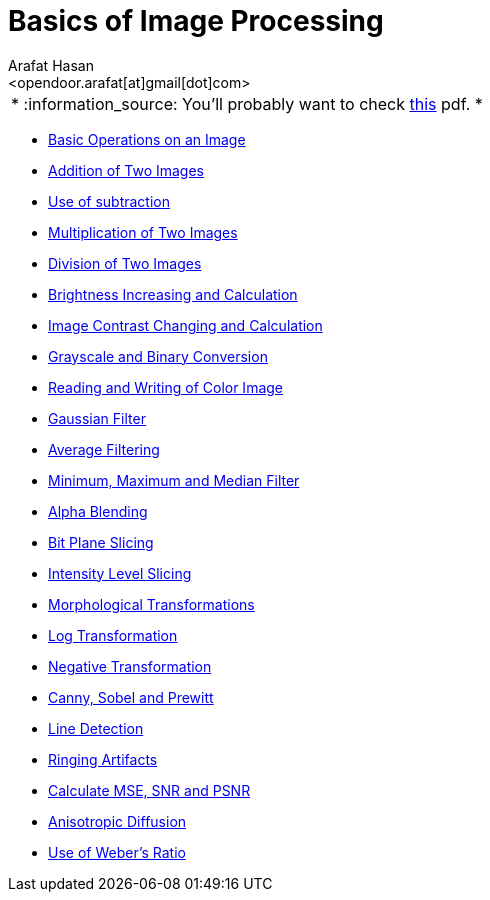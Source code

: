 :Author:    Arafat Hasan
:Email:     <opendoor.arafat[at]gmail[dot]com>
:Date:      August 29, 2020
:Revision:  v1.0
:gitrepo: https://github.com/arafat-hasan/oh-my-image-processing-course
:doctype: book


Basics of Image Processing
==========================


|======

* :information_source: [yellow-background]#You’ll probably want to check link:/docs/basics-of-image-processing.pdf[this] pdf.# *

|======



*** link:/src/basic-operations/[Basic Operations on an Image]

*** link:/src/addition/[Addition of Two Images]

*** link:/src/use-of-subtraction/[Use of subtraction]

*** link:/src/multiplication/[Multiplication of Two Images]

*** link:/src/division/[Division of Two Images]

*** link:/src/brightness/[Brightness Increasing and Calculation]

*** link:/src/contrast/[Image Contrast Changing and Calculation]

*** link:/src/RGB-to-gray-and-binary/[Grayscale and Binary Conversion]

*** link:/src/reading-and-writing-of-color-image/[Reading and Writing of Color Image]

*** link:/src/gaussian-filter/[Gaussian Filter]

*** link:/src/average-filter/[Average Filtering]

*** link:/src/minimum-maximum-and-median-filters/[Minimum, Maximum and Median Filter]

*** link:/src/alpha-blending/[Alpha Blending]

*** link:/src/bit-plane-slicing/[Bit Plane Slicing]

*** link:/src/intensity-level-slicing/[Intensity Level Slicing]

*** link:/src/morphological-transformations/[Morphological Transformations]

*** link:/src/log-transformation/[Log Transformation]

*** link:/src/negation/[Negative Transformation]

*** link:/src/detect-edge-using-canny-sobel-prewitt/[Canny, Sobel and Prewitt]

*** link:/src/line-detection/[Line Detection]

*** link:/src/ringing-artifacts/[Ringing Artifacts]

*** link:/src/MSE-PSNR-SNR/[Calculate MSE, SNR and PSNR]

*** link:/src/anisotropic-diffusion/[Anisotropic Diffusion]

*** link:/src/weber-ratio/[Use of Weber’s Ratio]




